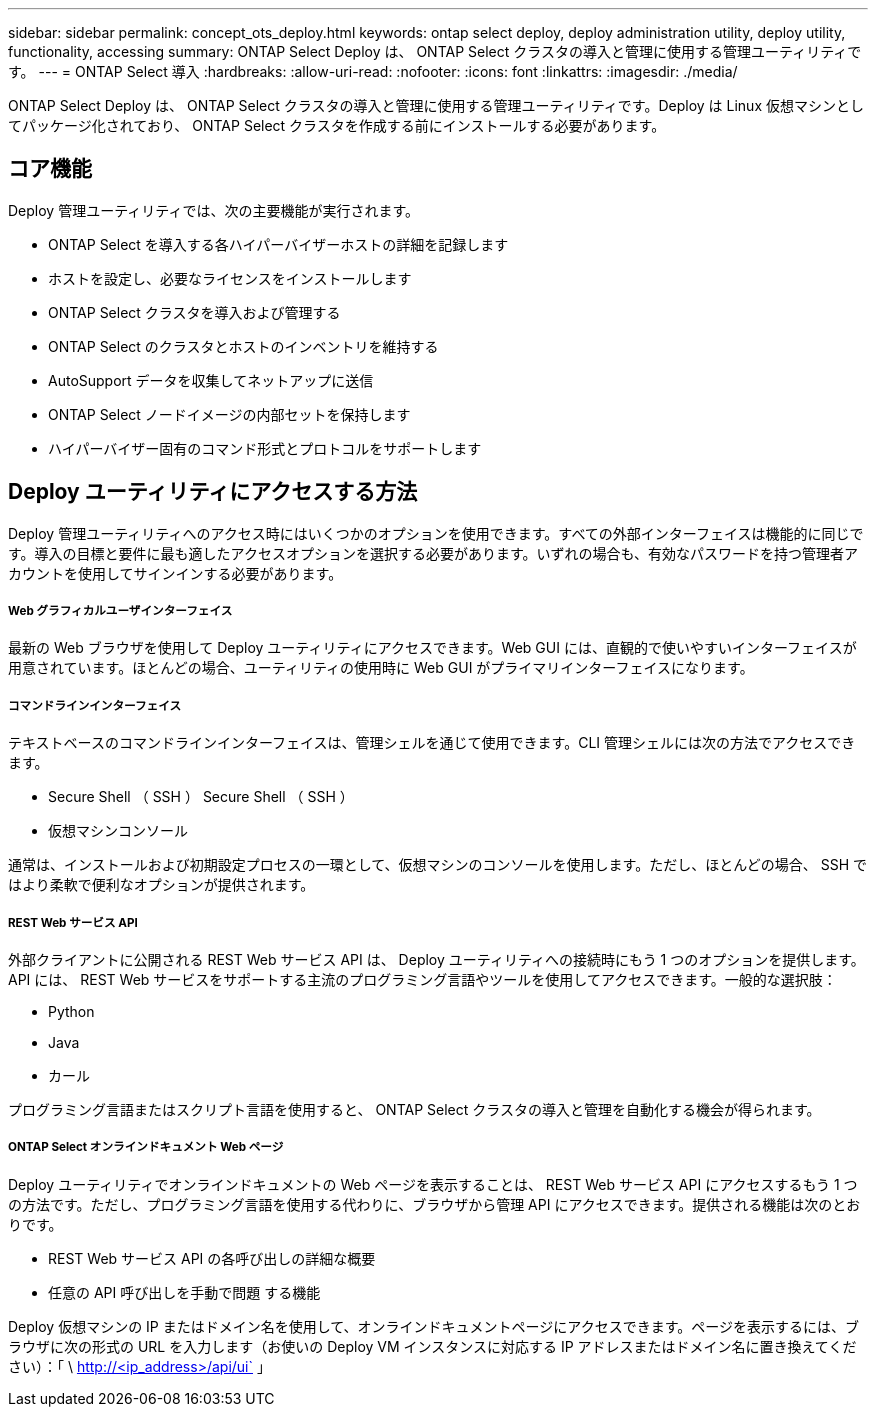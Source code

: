 ---
sidebar: sidebar 
permalink: concept_ots_deploy.html 
keywords: ontap select deploy, deploy administration utility, deploy utility, functionality, accessing 
summary: ONTAP Select Deploy は、 ONTAP Select クラスタの導入と管理に使用する管理ユーティリティです。 
---
= ONTAP Select 導入
:hardbreaks:
:allow-uri-read: 
:nofooter: 
:icons: font
:linkattrs: 
:imagesdir: ./media/


[role="lead"]
ONTAP Select Deploy は、 ONTAP Select クラスタの導入と管理に使用する管理ユーティリティです。Deploy は Linux 仮想マシンとしてパッケージ化されており、 ONTAP Select クラスタを作成する前にインストールする必要があります。



== コア機能

Deploy 管理ユーティリティでは、次の主要機能が実行されます。

* ONTAP Select を導入する各ハイパーバイザーホストの詳細を記録します
* ホストを設定し、必要なライセンスをインストールします
* ONTAP Select クラスタを導入および管理する
* ONTAP Select のクラスタとホストのインベントリを維持する
* AutoSupport データを収集してネットアップに送信
* ONTAP Select ノードイメージの内部セットを保持します
* ハイパーバイザー固有のコマンド形式とプロトコルをサポートします




== Deploy ユーティリティにアクセスする方法

Deploy 管理ユーティリティへのアクセス時にはいくつかのオプションを使用できます。すべての外部インターフェイスは機能的に同じです。導入の目標と要件に最も適したアクセスオプションを選択する必要があります。いずれの場合も、有効なパスワードを持つ管理者アカウントを使用してサインインする必要があります。



===== Web グラフィカルユーザインターフェイス

最新の Web ブラウザを使用して Deploy ユーティリティにアクセスできます。Web GUI には、直観的で使いやすいインターフェイスが用意されています。ほとんどの場合、ユーティリティの使用時に Web GUI がプライマリインターフェイスになります。



===== コマンドラインインターフェイス

テキストベースのコマンドラインインターフェイスは、管理シェルを通じて使用できます。CLI 管理シェルには次の方法でアクセスできます。

* Secure Shell （ SSH ） Secure Shell （ SSH ）
* 仮想マシンコンソール


通常は、インストールおよび初期設定プロセスの一環として、仮想マシンのコンソールを使用します。ただし、ほとんどの場合、 SSH ではより柔軟で便利なオプションが提供されます。



===== REST Web サービス API

外部クライアントに公開される REST Web サービス API は、 Deploy ユーティリティへの接続時にもう 1 つのオプションを提供します。API には、 REST Web サービスをサポートする主流のプログラミング言語やツールを使用してアクセスできます。一般的な選択肢：

* Python
* Java
* カール


プログラミング言語またはスクリプト言語を使用すると、 ONTAP Select クラスタの導入と管理を自動化する機会が得られます。



===== ONTAP Select オンラインドキュメント Web ページ

Deploy ユーティリティでオンラインドキュメントの Web ページを表示することは、 REST Web サービス API にアクセスするもう 1 つの方法です。ただし、プログラミング言語を使用する代わりに、ブラウザから管理 API にアクセスできます。提供される機能は次のとおりです。

* REST Web サービス API の各呼び出しの詳細な概要
* 任意の API 呼び出しを手動で問題 する機能


Deploy 仮想マシンの IP またはドメイン名を使用して、オンラインドキュメントページにアクセスできます。ページを表示するには、ブラウザに次の形式の URL を入力します（お使いの Deploy VM インスタンスに対応する IP アドレスまたはドメイン名に置き換えてください）：「 \ http://<ip_address>/api/ui` 」
